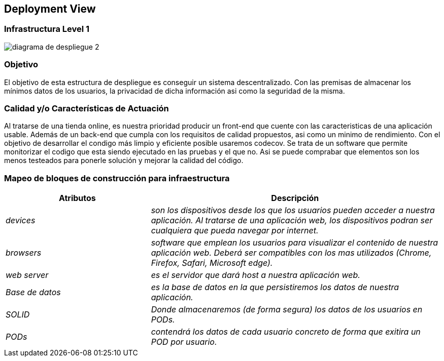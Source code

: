 [[section-deployment-view]]


== Deployment View

=== Infrastructura Level 1



:imagesdir: images/
image::diagrama de despliegue 2.png[]

=== Objetivo

El objetivo de esta estructura de despliegue es conseguir un sistema descentralizado. Con las premisas 
de almacenar los mínimos datos de los usuarios, la privacidad de dicha información asi como la seguridad
de la misma.

=== Calidad y/o Características de Actuación

Al tratarse de una tienda online, es nuestra prioridad producir un front-end que cuente con las
caracteristicas de una aplicación usable. Además de un back-end que cumpla con los requisitos de calidad
propuestos, asi como un minimo de rendimiento.
Con el objetivo de desarrollar el condigo más limpio y eficiente posible usaremos codecov. Se trata 
de un software que permite monitorizar el codigo que esta siendo ejecutado en las pruebas y el que no.
Asi se puede comprabar que elementos son los menos testeados para ponerle solución y mejorar la calidad
del código.

=== Mapeo de bloques de construcción para infraestructura
[options="header",cols="1,2"]
|===
|Atributos|Descripción
| _devices_ |  _son los dispositivos desde los que los    usuarios pueden acceder a nuestra aplicación. Al tratarse
		de una aplicación web, los dispositivos podran ser cualquiera que pueda navegar por internet._
| _browsers_ |  _software que emplean los usuarios para visualizar el contenido de nuestra aplicación web.
		Deberá ser compatibles con los mas utilizados (Chrome, Firefox, Safari, Microsoft edge)._
| _web server_ |  _es el servidor que dará host a nuestra aplicación web._
| _Base de datos_ |  _es la base de datos en la que persistiremos los datos de nuestra aplicación._
| _SOLID_ |  _Donde almacenaremos (de forma segura) los datos de los usuarios en PODs._
| _PODs_ |  _contendrá los datos de cada usuario concreto de forma que exitira un POD por usuario._
|===

